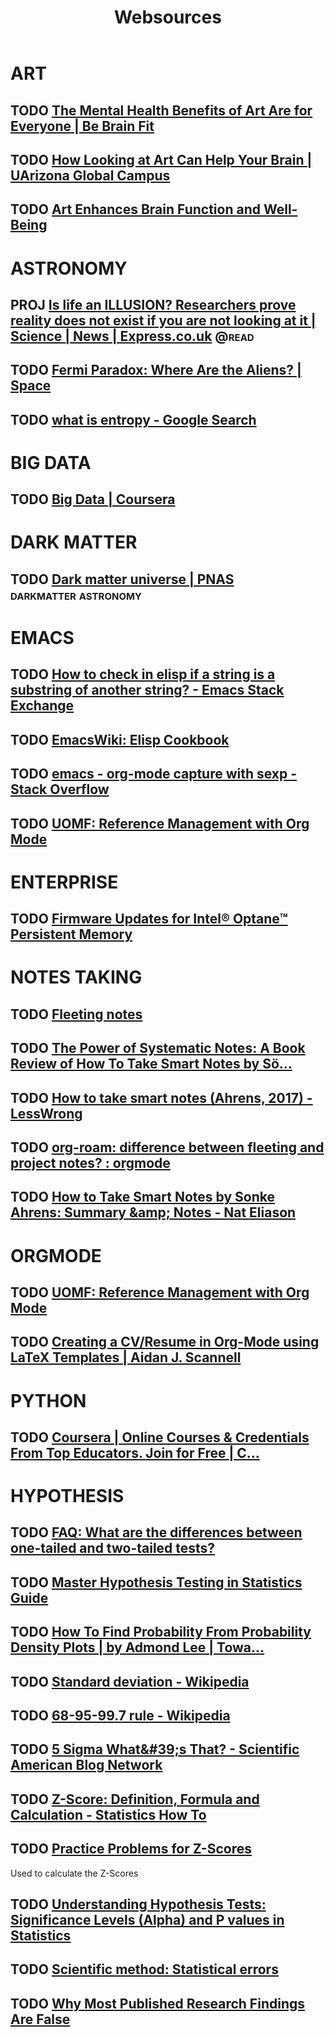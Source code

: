 #+TITLE: Websources

* ART
:PROPERTIES:
:CATEGORY: art
:END:

** TODO [[https://bebrainfit.com/benefits-art/][The Mental Health Benefits of Art Are for Everyone | Be Brain Fit]]
:PROPERTIES:
:CATEGORY: art
:END:

** TODO [[https://www.uagc.edu/blog/how-looking-at-art-can-help-your-brain][How Looking at Art Can Help Your Brain | UArizona Global Campus]]
:PROPERTIES:
:CATEGORY: art
:END:

** TODO [[https://www.healing-power-of-art.org/art-and-the-brain/#:~:text=There%20is%20an%20increasing%20amount,way%20they%20experience%20the%20world.][Art Enhances Brain Function and Well-Being]]
:PROPERTIES:
:CATEGORY: art
:END:

* ASTRONOMY
:PROPERTIES:
:CATEGORY: astronomy
:END:

** PROJ [[https://www.express.co.uk/news/science/738402/life-an-ILLUSION-reality-does-not-exist-if-you-are-not-looking-at-it][Is life an ILLUSION? Researchers prove reality does not exist if you are not looking at it | Science | News | Express.co.uk]] :@read:

** TODO [[https://www.space.com/25325-fermi-paradox.html][Fermi Paradox: Where Are the Aliens? | Space]]

** TODO [[https://www.google.com/search?sxsrf=ALeKk02zyqniGdSJpvR4MkaROPrSK_dDNw%3A1607271333236&ei=pQPNX5TnDceWsAWNhqiYDQ&q=what+is+entropy&oq=what+is+entropy&gs_lcp=CgZwc3ktYWIQAzIKCAAQsQMQFBCHAjICCAAyBwgAEBQQhwIyBAgAEEMyAggAMgIIADICCAAyAggAMgIIADICCAA6BwgAEEcQsAM6BwgAELEDEAo6BggAEAcQHjoECAAQClCGElj5FWDAF2gBcAB4AYABowGIAdwFkgEDNy4xmAEAoAEBqgEHZ3dzLXdpesgBCMABAQ&sclient=psy-ab&ved=0ahUKEwjUzf-m4LntAhVHC6wKHQ0DCtMQ4dUDCA0&uact=5][what is entropy - Google Search]]
* BIG DATA
:PROPERTIES:
:CATEGORY: bigdata
:END:

** TODO [[https://www.coursera.org/specializations/big-data][Big Data | Coursera]]
* DARK MATTER
:PROPERTIES:
:CATEGORY: darkmatter
:END:

** TODO [[https://www.pnas.org/content/112/40/12243][Dark matter universe | PNAS]] :darkmatter:astronomy:
* EMACS
:PROPERTIES:
:CATEGORY: emacs
:END:

** TODO [[https://emacs.stackexchange.com/questions/14858/how-to-check-in-elisp-if-a-string-is-a-substring-of-another-string][How to check in elisp if a string is a substring of another string? - Emacs Stack Exchange]]

** TODO [[https://www.emacswiki.org/emacs/ElispCookbook][EmacsWiki: Elisp Cookbook]]

** TODO [[https://stackoverflow.com/questions/6681407/org-mode-capture-with-sexp][emacs - org-mode capture with sexp - Stack Overflow]]

** TODO [[https://karl-voit.at/2015/12/26/reference-management-with-orgmode/][UOMF: Reference Management with Org Mode]]
* ENTERPRISE
:PROPERTIES:
:CATEGORY: enterprise
:END:

** TODO [[https://www.intel.com/content/www/us/en/support/articles/000032996/memory-and-storage/data-center-persistent-memory.html][Firmware Updates for Intel® Optane™ Persistent Memory]]
* NOTES TAKING
:PROPERTIES:
:CATEGORY: notetaking
:END:

** TODO [[https://commonplace.doubleloop.net/20200330210751-fleeting_notes][Fleeting notes]]

** TODO [[http://www.markwk.com/smart-notes.html][The Power of Systematic Notes: A Book Review of How To Take Smart Notes by Sö...]]

** TODO [[https://www.lesswrong.com/posts/T382CLwAjsy3fmecf/how-to-take-smart-notes-ahrens-2017][How to take smart notes (Ahrens, 2017) - LessWrong]]

** TODO [[https://www.reddit.com/r/orgmode/comments/ghx3p4/orgroam_difference_between_fleeting_and_project/][org-roam: difference between fleeting and project notes? : orgmode]]

** TODO [[https://www.nateliason.com/notes/how-to-take-smart-notes-by-sonke-ahrens][How to Take Smart Notes by Sonke Ahrens: Summary &amp; Notes - Nat Eliason]]
* ORGMODE
:PROPERTIES:
:CATEGORY: orgmode
:END:

** TODO [[https://karl-voit.at/2015/12/26/reference-management-with-orgmode/][UOMF: Reference Management with Org Mode]]

** TODO [[https://www.aidanscannell.com/post/org-mode-resume/][Creating a CV/Resume in Org-Mode using LaTeX Templates | Aidan J. Scannell]]
* PYTHON
:PROPERTIES:
:CATEGORY: python
:END:

** TODO [[https://www.coursera.org/learn/data-collection-processing-python/home/welcome][Coursera | Online Courses & Credentials From Top Educators. Join for Free | C...]]
:PROPERTIES:
:CATEGORY: python
:GOAL:     prof-python
:END:

* HYPOTHESIS
:PROPERTIES:
:CATEGORY: hypothesis
:END:
** TODO [[https://stats.idre.ucla.edu/other/mult-pkg/faq/general/faq-what-are-the-differences-between-one-tailed-and-two-tailed-tests/][FAQ: What are the differences between one-tailed and two-tailed tests?]]
:PROPERTIES:
:GOAL:     prof-datascience
:END:
** TODO [[https://www.analyticsvidhya.com/blog/2015/09/hypothesis-testing-explained/][Master Hypothesis Testing in Statistics Guide]]
:PROPERTIES:
:GOAL:     prof-datascience
:END:
** TODO [[https://towardsdatascience.com/how-to-find-probability-from-probability-density-plots-7c392b218bab][How To Find Probability From Probability Density Plots | by Admond Lee | Towa...]]
:PROPERTIES:
:GOAL:     prof-datascience
:END:
** TODO [[https://en.wikipedia.org/wiki/Standard_deviation][Standard deviation - Wikipedia]]
:PROPERTIES:
:GOAL:     prof-datascience
:END:
** TODO [[https://en.wikipedia.org/wiki/68%E2%80%9395%E2%80%9399.7_rule][68-95-99.7 rule - Wikipedia]]
:PROPERTIES:
:GOAL:     prof-datascience
:END:
** TODO [[https://blogs.scientificamerican.com/observations/five-sigmawhats-that/][5 Sigma What&#39;s That? - Scientific American Blog Network]]
:PROPERTIES:
:GOAL:     prof-datascience
:END:
** TODO [[https://www.statisticshowto.datasciencecentral.com/probability-and-statistics/z-score/][Z-Score: Definition, Formula and Calculation - Statistics How To]]
:PROPERTIES:
:GOAL:     prof-datascience
:END:
** TODO [[https://www.thoughtco.com/z-scores-worksheet-3126534][Practice Problems for Z-Scores]]
:PROPERTIES:
:GOAL:     prof-datascience
:END:
Used to calculate the Z-Scores
** TODO [[https://blog.minitab.com/blog/adventures-in-statistics-2/understanding-hypothesis-tests-significance-levels-alpha-and-p-values-in-statistics][Understanding Hypothesis Tests: Significance Levels (Alpha) and P values in Statistics]]

:PROPERTIES:
:GOAL:     prof-datascience
:END:
** TODO [[http://www.nature.com/news/scientific-method-statistical-errors-1.14700][Scientific method: Statistical errors]]
** TODO [[http://www.ncbi.nlm.nih.gov/pmc/articles/PMC1182327/][Why Most Published Research Findings Are False]]
